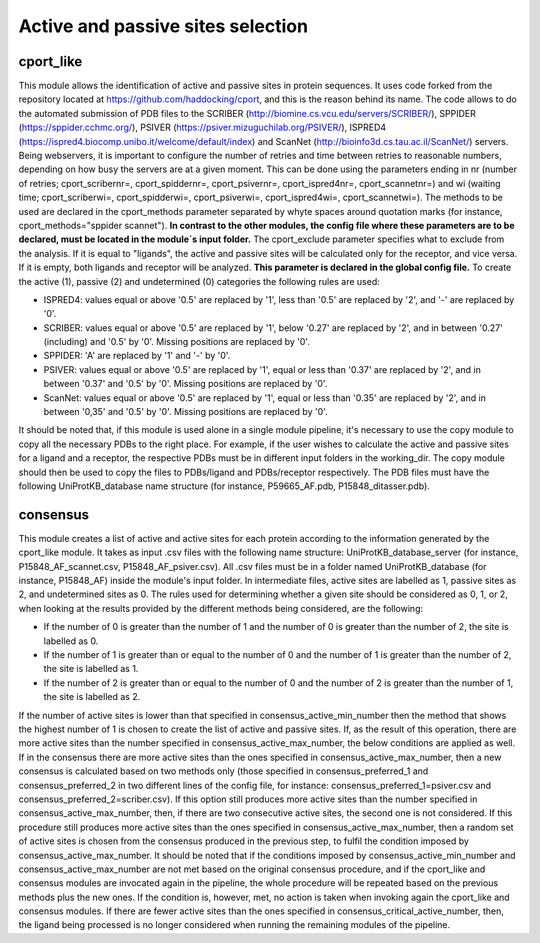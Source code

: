 Active and passive sites selection
*********

cport_like
-------------

This module allows the identification of active and passive sites in protein sequences. It uses code forked from the repository located at https://github.com/haddocking/cport, and this is the reason behind its name. The code allows to do the automated submission of PDB files to the SCRIBER (http://biomine.cs.vcu.edu/servers/SCRIBER/), SPPIDER (https://sppider.cchmc.org/), PSIVER (https://psiver.mizuguchilab.org/PSIVER/), ISPRED4 (https://ispred4.biocomp.unibo.it/welcome/default/index) and ScanNet (http://bioinfo3d.cs.tau.ac.il/ScanNet/) servers. Being webservers, it is important to configure the number of retries and time between retries to reasonable numbers, depending on how busy the servers are at a given moment. This can be done using the parameters ending in nr (number of retries; cport_scribernr=, cport_spiddernr=, cport_psivernr=, cport_ispred4nr=, cport_scannetnr=) and wi (waiting time; cport_scriberwi=, cport_spidderwi=, cport_psiverwi=, cport_ispred4wi=, cport_scannetwi=). The methods to be used are declared in the cport_methods parameter separated by whyte spaces around quotation marks (for instance, cport_methods="sppider scannet"). **In contrast to the other modules, the config file where these parameters are to be declared, must be located in the module´s input folder.** The cport_exclude parameter specifies what to exclude from the analysis. If it is equal to "ligands", the active and passive sites will be calculated only for the receptor, and vice versa. If it is empty, both ligands and receptor will be analyzed. **This parameter is declared in the global config file.** To create the active (1), passive (2) and undetermined (0) categories the following rules are used:

- ISPRED4: values equal or above '0.5' are replaced by '1', less than '0.5' are replaced by '2', and '-' are replaced by '0'.

- SCRIBER: values equal or above '0.5' are replaced by '1', below '0.27' are replaced by '2', and in between '0.27' (including) and '0.5' by '0'. Missing positions are replaced by '0'.

- SPPIDER: 'A' are replaced by '1' and '-' by '0'.

- PSIVER: values equal or above '0.5' are replaced by '1', equal or less than '0.37' are replaced by '2', and in between '0.37' and '0.5' by '0'. Missing positions are replaced by '0'.

- ScanNet: values equal or above '0.5' are replaced by '1', equal or less than '0.35' are replaced by '2', and in between '0,35' and '0.5' by '0'. Missing positions are replaced by '0'.

It should be noted that, if this module is used alone in a single module pipeline, it's necessary to use the copy module to copy all the necessary PDBs to the right place. For example, if the user wishes to
calculate the active and passive sites for a ligand and a receptor, the respective PDBs must be in different input folders in the working_dir. The copy module should then be used to copy the files to PDBs/ligand and PDBs/receptor respectively. The PDB files must have the following UniProtKB_database name structure (for instance, P59665_AF.pdb, P15848_ditasser.pdb).


consensus
--------------------

This module creates a list of active and active sites for each protein according to the information generated by the cport_like module. It takes as input .csv files with the following name structure: UniProtKB_database_server (for instance, P15848_AF_scannet.csv, P15848_AF_psiver.csv). All .csv files must be in a folder named UniProtKB_database (for instance, P15848_AF) inside the module's input folder.
In intermediate files, active sites are labelled as 1, passive sites as 2, and undetermined sites as 0. The rules used for determining whether a given site should be considered as 0, 1, or 2, when looking at the results provided by the different methods being considered, are the following:

- If the number of 0 is greater than the number of 1 and the number of 0 is greater than the number of 2, the site is labelled as 0.
- If the number of 1 is greater than or equal to the number of 0 and the number of 1 is greater than the number of 2, the site is labelled as 1.
- If the number of 2 is greater than or equal to the number of 0 and the number of 2 is greater than the number of 1, the site is labelled as 2.

If the number of active sites is lower than that specified in consensus_active_min_number then the method that shows the highest number of 1 is chosen to create the list of active
and passive sites. If, as the result of this operation, there are more active sites than the number specified in consensus_active_max_number, the below conditions are applied as well.
If in the consensus there are more active sites than the ones specified in consensus_active_max_number, then a new consensus is calculated based on two methods only (those specified in consensus_preferred_1 and consensus_preferred_2 in two different lines of the config file, for instance: consensus_preferred_1=psiver.csv and consensus_preferred_2=scriber.csv). If this option still produces more active sites than the number specified in consensus_active_max_number, then, if there are two consecutive active sites, the second one is not considered. If this procedure still produces more active sites than the ones specified in consensus_active_max_number, then a random set of active sites is chosen from the consensus produced in the previous step, to fulfil the condition imposed by consensus_active_max_number. It should be noted that if the conditions imposed by consensus_active_min_number and consensus_active_max_number are not met based on the original consensus procedure, and if the cport_like and consensus modules are invocated again in the pipeline, the whole procedure will be repeated based on the previous methods plus the new ones. If the condition is, however, met, no action is taken when invoking again the cport_like and consensus modules. If there are fewer active sites than the ones specified in consensus_critical_active_number, then, the ligand being processed is no longer considered when running the remaining modules of the pipeline.
